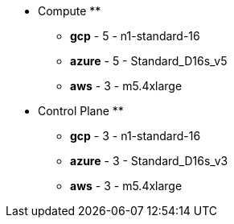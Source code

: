 ** Compute **

  * *gcp* - 5 - n1-standard-16

  * *azure* - 5 - Standard_D16s_v5

  * *aws* - 3 - m5.4xlarge


** Control Plane **

  * *gcp* - 3 - n1-standard-16

  * *azure* - 3 - Standard_D16s_v3

  * *aws* - 3 - m5.4xlarge

